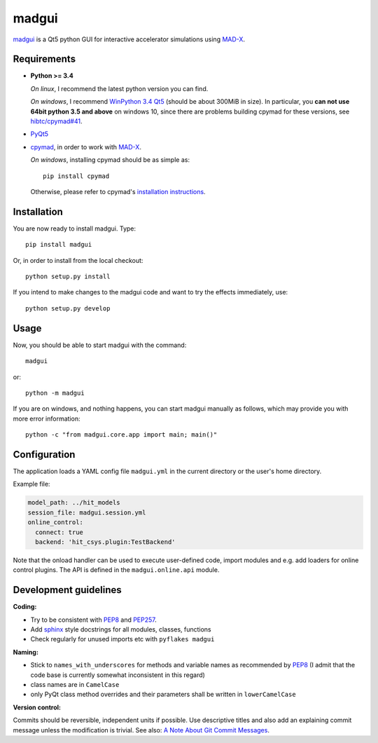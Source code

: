 madgui
======

madgui_ is a Qt5 python GUI for interactive accelerator simulations using MAD-X_.


Requirements
~~~~~~~~~~~~

- **Python >= 3.4**

  *On linux*, I recommend the latest python version you can find.

  *On windows*, I recommend `WinPython 3.4 Qt5`_ (should be about 300MiB in
  size). In particular, you **can not use 64bit python 3.5 and above** on
  windows 10, since there are problems building cpymad for these versions, see
  `hibtc/cpymad#41`_.

- PyQt5_

- cpymad_, in order to work with MAD-X_.

  *On windows*, installing cpymad should be as simple as::

    pip install cpymad

  Otherwise, please refer to cpymad's `installation instructions`_.

.. _WinPython 3.4 Qt5: https://sourceforge.net/projects/winpython/files/WinPython_3.4/3.4.4.6/
.. _hibtc/cpymad#41: https://github.com/hibtc/cpymad/issues/41
.. _installation instructions: http://hibtc.github.io/cpymad/installation/index.html
.. _MAD-X: http://madx.web.cern.ch/madx
.. _cpymad: https://github.com/hibtc/cpymad
.. _PyQt5: https://riverbankcomputing.com/software/pyqt/intro


Installation
~~~~~~~~~~~~

You are now ready to install madgui. Type::

    pip install madgui

Or, in order to install from the local checkout::

    python setup.py install

If you intend to make changes to the madgui code and want to try the effects
immediately, use::

    python setup.py develop


Usage
~~~~~

Now, you should be able to start madgui with the command::

    madgui

or::

    python -m madgui

If you are on windows, and nothing happens, you can start madgui manually as
follows, which may provide you with more error information::

    python -c "from madgui.core.app import main; main()"


Configuration
~~~~~~~~~~~~~

The application loads a YAML config file ``madgui.yml`` in the current
directory or the user's home directory.

Example file:

.. code-block:: yaml

    model_path: ../hit_models
    session_file: madgui.session.yml
    online_control:
      connect: true
      backend: 'hit_csys.plugin:TestBackend'

Note that the onload handler can be used to execute user-defined code, import
modules and e.g. add loaders for online control plugins. The API is defined in
the ``madgui.online.api`` module.


Development guidelines
~~~~~~~~~~~~~~~~~~~~~~

**Coding:**

- Try to be consistent with PEP8_ and PEP257_.
- Add `sphinx`_ style docstrings for all modules, classes, functions
- Check regularly for unused imports etc with ``pyflakes madgui``

.. _PEP8: http://www.python.org/dev/peps/pep-0008/
.. _PEP257: http://www.python.org/dev/peps/pep-0257/
.. _`sphinx`: http://sphinx-doc.org/

**Naming:**

- Stick to ``names_with_underscores`` for methods and variable names as
  recommended by PEP8_ (I admit that the code base is currently somewhat
  inconsistent in this regard)
- class names are in ``CamelCase``
- only PyQt class method overrides and their parameters shall be written in
  ``lowerCamelCase``

**Version control:**

Commits should be reversible, independent units if possible. Use descriptive
titles and also add an explaining commit message unless the modification is
trivial. See also: `A Note About Git Commit Messages`_.

.. _`A Note About Git Commit Messages`: http://tbaggery.com/2008/04/19/a-note-about-git-commit-messages.html
